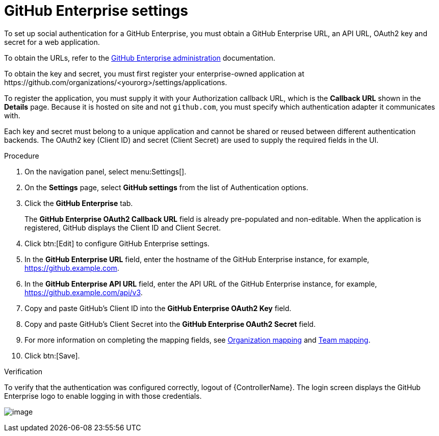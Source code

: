 [id="proc-controller-github-enterprise-settings"]

= GitHub Enterprise settings

To set up social authentication for a GitHub Enterprise, you must obtain a GitHub Enterprise URL, an API URL, OAuth2 key and secret for a web application. 

To obtain the URLs, refer to the link:https://docs.github.com/en/enterprise-server@3.1/rest/reference/enterprise-admin[GitHub Enterprise administration] documentation. 

To obtain the key and secret, you must first register your enterprise-owned application at \https://github.com/organizations/<yourorg>/settings/applications.

To register the application, you must supply it with your Authorization callback URL, which is the *Callback URL* shown in the *Details* page. 
Because it is hosted on site and not `github.com`, you must specify which authentication adapter it communicates with.

Each key and secret must belong to a unique application and cannot be shared or reused between different authentication backends. 
The OAuth2 key (Client ID) and secret (Client Secret) are used to supply the required fields in the UI.

.Procedure
. On the navigation panel, select menu:Settings[].
. On the *Settings* page, select *GitHub settings* from the list of Authentication options.
. Click the *GitHub Enterprise* tab.
+
The *GitHub Enterprise OAuth2 Callback URL* field is already pre-populated and non-editable. 
When the application is registered, GitHub displays the Client ID and Client Secret.

. Click btn:[Edit] to configure GitHub Enterprise settings.
. In the *GitHub Enterprise URL* field, enter the hostname of the GitHub Enterprise instance, for example, https://github.example.com.
. In the *GitHub Enterprise API URL* field, enter the API URL of the GitHub Enterprise instance, for example, https://github.example.com/api/v3.
. Copy and paste GitHub's Client ID into the *GitHub Enterprise OAuth2 Key* field.
. Copy and paste GitHub's Client Secret into the *GitHub Enterprise OAuth2 Secret* field.
. For more information on completing the mapping fields, see xref:ref-controller-organization-mapping[Organization mapping] and xref:ref-controller-team-mapping[Team mapping].
. Click btn:[Save].

.Verification
To verify that the authentication was configured correctly, logout of {ControllerName}. 
The login screen displays the GitHub Enterprise logo to enable logging in with those credentials.

image:configure-controller-auth-github-ent-logo.png[image]
